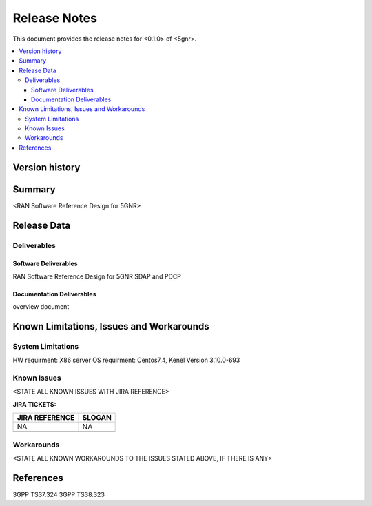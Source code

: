.. This work is licensed under a Creative Commons Attribution 4.0 International License.
.. SPDX-License-Identifier: CC-BY-4.0
.. Copyright (C) 2020 ICT/CAS


Release Notes
=============


This document provides the release notes for <0.1.0> of <5gnr>.

.. contents::
   :depth: 3
   :local:


Version history
---------------

+--------------------+--------------------+--------------------+--------------------+
| **Date**           | **Ver.**           | **Author**         | **Comment**        |
|                    |                    |                    |                    |
+--------------------+--------------------+--------------------+--------------------+
| 2020-6-16         | 0.1.0              | ICT/CAS               | First draft        |
|                    |                    |                    |                    |
+--------------------+--------------------+--------------------+--------------------+
|                    |              |                    |                    |
|                    |                    |                    |                    |
+--------------------+--------------------+--------------------+--------------------+
|                    |                 |                    |                    |
|                    |                    |                    |                    |
+--------------------+--------------------+--------------------+--------------------+


Summary
-------

<RAN Software Reference Design for 5GNR>




Release Data
------------


+--------------------------------------+--------------------------------------+
| **Project**                          | O-CU                                 |
|                                      |                                      |
+--------------------------------------+--------------------------------------+
| **Repo/commit-ID**                   | scp/ocu/5gnr                      |
|                                      |                                      |
+--------------------------------------+--------------------------------------+
| **Release designation**              |                                      |
|                                      |                                      |
+--------------------------------------+--------------------------------------+
| **Release date**                     | 2020-6-16                          |
|                                      |                                      |
+--------------------------------------+--------------------------------------+
| **Purpose of the delivery**          |RAN Software Reference Design for 5GNR       |
|                                      |                                      |
+--------------------------------------+--------------------------------------+





Deliverables
^^^^^^^^^^^^

Software Deliverables
+++++++++++++++++++++

RAN Software Reference Design for 5GNR SDAP and PDCP 





Documentation Deliverables
++++++++++++++++++++++++++

overview document




Known Limitations, Issues and Workarounds
-----------------------------------------

System Limitations
^^^^^^^^^^^^^^^^^^
HW requirment: X86 server 
OS requirment: Centos7.4, Kenel Version 3.10.0-693


Known Issues
^^^^^^^^^^^^
<STATE ALL KNOWN ISSUES WITH JIRA REFERENCE>



**JIRA TICKETS:**

+--------------------------------------+--------------------------------------+
| **JIRA REFERENCE**                   | **SLOGAN**                           |
|                                      |                                      |
+--------------------------------------+--------------------------------------+
|                                      |                                      |
|            NA                        | NA                                   |
|                                      |                                      |
+--------------------------------------+--------------------------------------+
|                                      |                                      |
|                                      |                                      |
|                                      |                                      |
+--------------------------------------+--------------------------------------+

Workarounds
^^^^^^^^^^^

<STATE ALL KNOWN WORKAROUNDS TO THE ISSUES STATED ABOVE, IF THERE IS ANY>




References
----------

3GPP TS37.324
3GPP TS38.323





